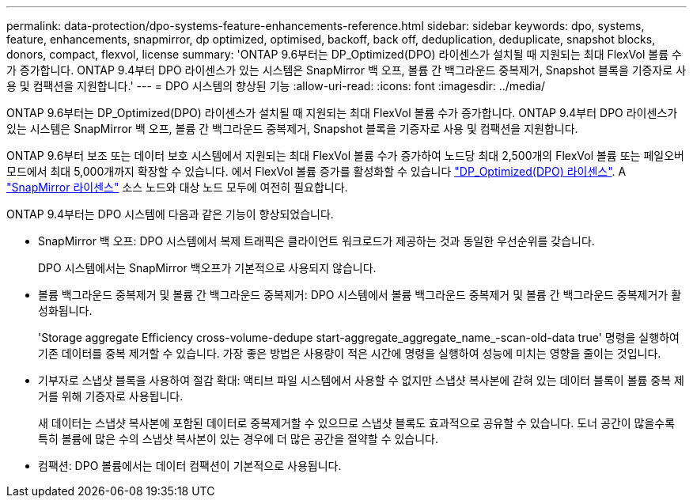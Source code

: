 ---
permalink: data-protection/dpo-systems-feature-enhancements-reference.html 
sidebar: sidebar 
keywords: dpo, systems, feature, enhancements, snapmirror, dp optimized, optimised, backoff, back off, deduplication, deduplicate, snapshot blocks, donors, compact, flexvol, license 
summary: 'ONTAP 9.6부터는 DP_Optimized(DPO) 라이센스가 설치될 때 지원되는 최대 FlexVol 볼륨 수가 증가합니다. ONTAP 9.4부터 DPO 라이센스가 있는 시스템은 SnapMirror 백 오프, 볼륨 간 백그라운드 중복제거, Snapshot 블록을 기증자로 사용 및 컴팩션을 지원합니다.' 
---
= DPO 시스템의 향상된 기능
:allow-uri-read: 
:icons: font
:imagesdir: ../media/


[role="lead"]
ONTAP 9.6부터는 DP_Optimized(DPO) 라이센스가 설치될 때 지원되는 최대 FlexVol 볼륨 수가 증가합니다. ONTAP 9.4부터 DPO 라이센스가 있는 시스템은 SnapMirror 백 오프, 볼륨 간 백그라운드 중복제거, Snapshot 블록을 기증자로 사용 및 컴팩션을 지원합니다.

ONTAP 9.6부터 보조 또는 데이터 보호 시스템에서 지원되는 최대 FlexVol 볼륨 수가 증가하여 노드당 최대 2,500개의 FlexVol 볼륨 또는 페일오버 모드에서 최대 5,000개까지 확장할 수 있습니다. 에서 FlexVol 볼륨 증가를 활성화할 수 있습니다 link:https://docs.netapp.com/us-en/ontap/data-protection/snapmirror-licensing-concept.html#data-protection-optimized-license["DP_Optimized(DPO) 라이센스"]. A link:https://docs.netapp.com/us-en/ontap/system-admin/manage-license-task.html#view-details-about-a-license["SnapMirror 라이센스"] 소스 노드와 대상 노드 모두에 여전히 필요합니다.

ONTAP 9.4부터는 DPO 시스템에 다음과 같은 기능이 향상되었습니다.

* SnapMirror 백 오프: DPO 시스템에서 복제 트래픽은 클라이언트 워크로드가 제공하는 것과 동일한 우선순위를 갖습니다.
+
DPO 시스템에서는 SnapMirror 백오프가 기본적으로 사용되지 않습니다.

* 볼륨 백그라운드 중복제거 및 볼륨 간 백그라운드 중복제거: DPO 시스템에서 볼륨 백그라운드 중복제거 및 볼륨 간 백그라운드 중복제거가 활성화됩니다.
+
'Storage aggregate Efficiency cross-volume-dedupe start-aggregate_aggregate_name_-scan-old-data true' 명령을 실행하여 기존 데이터를 중복 제거할 수 있습니다. 가장 좋은 방법은 사용량이 적은 시간에 명령을 실행하여 성능에 미치는 영향을 줄이는 것입니다.

* 기부자로 스냅샷 블록을 사용하여 절감 확대: 액티브 파일 시스템에서 사용할 수 없지만 스냅샷 복사본에 갇혀 있는 데이터 블록이 볼륨 중복 제거를 위해 기증자로 사용됩니다.
+
새 데이터는 스냅샷 복사본에 포함된 데이터로 중복제거할 수 있으므로 스냅샷 블록도 효과적으로 공유할 수 있습니다. 도너 공간이 많을수록 특히 볼륨에 많은 수의 스냅샷 복사본이 있는 경우에 더 많은 공간을 절약할 수 있습니다.

* 컴팩션: DPO 볼륨에서는 데이터 컴팩션이 기본적으로 사용됩니다.


